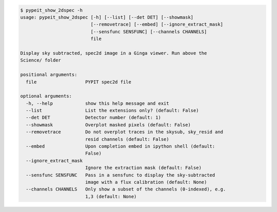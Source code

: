 .. code-block:: console

    $ pypeit_show_2dspec -h
    usage: pypeit_show_2dspec [-h] [--list] [--det DET] [--showmask]
                              [--removetrace] [--embed] [--ignore_extract_mask]
                              [--sensfunc SENSFUNC] [--channels CHANNELS]
                              file
    
    Display sky subtracted, spec2d image in a Ginga viewer. Run above the
    Science/ folder
    
    positional arguments:
      file                  PYPIT spec2d file
    
    optional arguments:
      -h, --help            show this help message and exit
      --list                List the extensions only? (default: False)
      --det DET             Detector number (default: 1)
      --showmask            Overplot masked pixels (default: False)
      --removetrace         Do not overplot traces in the skysub, sky_resid and
                            resid channels (default: False)
      --embed               Upon completion embed in ipython shell (default:
                            False)
      --ignore_extract_mask
                            Ignore the extraction mask (default: False)
      --sensfunc SENSFUNC   Pass in a sensfunc to display the sky-subtracted
                            image with a flux calibration (default: None)
      --channels CHANNELS   Only show a subset of the channels (0-indexed), e.g.
                            1,3 (default: None)
    